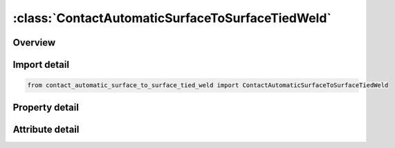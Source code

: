 





:class:`ContactAutomaticSurfaceToSurfaceTiedWeld`
=================================================


.. py:class:: contact_automatic_surface_to_surface_tied_weld.ContactAutomaticSurfaceToSurfaceTiedWeld(**kwargs)

   Bases: :py:obj:`ansys.dyna.core.lib.keyword_base.KeywordBase`


   
   DYNA CONTACT_AUTOMATIC_SURFACE_TO_SURFACE_TIED_WELD keyword
















   ..
       !! processed by numpydoc !!


.. py:currentmodule:: ContactAutomaticSurfaceToSurfaceTiedWeld

Overview
--------

.. tab-set::




   .. tab-item:: Properties

      .. list-table::
          :header-rows: 0
          :widths: auto

          * - :py:attr:`~surfa`
            - Get or set the Segment set ID, node set ID, part set ID, part ID, or shell element set ID for specifying the SURFA side of the contact interface (see Setting the Contact Interface). See *SET_SEGMENT, *SET_NODE_OPTION, *PART, *SET_PART or *SET_SHELL_OPTION. For ERODING_SINGLE_SURFACE and ERODING_SURFACE_TO_SURFACE contact types, use either a part ID or a part set ID. For ERODING_NODES_TO_SURFACE contact, use a node set which includes all nodes that may be exposed to contact as element erosion occurs.
          * - :py:attr:`~surfb`
            - Get or set the Segment set ID, node set ID, part set ID, part ID, or shell element set ID for the SURFB side of the contact (see Setting the Contact Interface).
          * - :py:attr:`~surfatyp`
            - Get or set the The ID type of SURFA:
          * - :py:attr:`~surfbtyp`
            - Get or set the ID type of SURFB:
          * - :py:attr:`~saboxid`
            - Get or set the Include in contact definition only those SURFA nodes/segments within box SABOXID (corresponding to BOXID in *DEFINE_BOX), or if SABOXID is negative, only those SURFA nodes/segments within contact volume |SABOXID | (corresponding to CVID in *DEFINE_CONTACT_VOLUME). SABOXID can be used only if SURFATYP is set to 2, 3, or 6, that is, SURFA is a part ID or part set ID. SABOXID is not available for ERODING contact types
          * - :py:attr:`~sbboxid`
            - Get or set the Include in contact definition only those SURFB segments within box SBBOXID (corresponding to BOXID in *DEFINE_BOX), or if SBBOXID is negative, only those SURFB segments within contact volume |SBBOXID | (corresponding to CVID in *DEFINE_CONTACT_VOLUME). SBBOXID can be used only if SURFBTYP is set to 2, 3, or 6, that is, SURFB is a part ID or part set ID.  SBBOXID is not available for ERODING contact types.
          * - :py:attr:`~sapr`
            - Get or set the Include the SURFA side in the *DATABASE_NCFORC and the *DATABASE_BINARY_INTFOR interface force files, and optionally in the dynain file for wear:
          * - :py:attr:`~sbpr`
            - Get or set the Include the SURFB side in the *DATABASE_NCFORC and the *DATABASE_BINARY_INTFOR interface force files, and optionally in the dynain file for wear:
          * - :py:attr:`~fs`
            - Get or set the Static coefficient of friction if FS > 0 and not equal to 2.
          * - :py:attr:`~fd`
            - Get or set the Dynamic coefficient of friction. The frictional coefficient is assumed to be dependent on the relative velocity v-rel of the surfaces in contact. Give table ID if FS=2 (default=0.0).
          * - :py:attr:`~dc`
            - Get or set the Exponential decay coefficient. The frictional coefficient is assumed to be dependent on the relative velocity v-rel of the surfaces in contact. (default=0.0).
          * - :py:attr:`~vc`
            - Get or set the Coefficient for viscous friction. This is necessary to limit the friction force to a maximum.
          * - :py:attr:`~vdc`
            - Get or set the Viscous damping coefficient in percent of critical. In order to avoid undesirable oscillation in contact, e.g., for sheet forming simulation, a contact damping perpendicular to the contacting surfaces is applied.
          * - :py:attr:`~penchk`
            - Get or set the Small penetration in contact search option.  If the tracked node penetrates more than the segment thickness times the factor XPENE (see *CONTROL_CONTACT), the penetration is ignored, and the tracked node is set free.  The thickness is taken as the shell thickness if the segment belongs to a shell element or it is taken as 1/20 of its shortest diagonal if the segment belongs to a solid element.  This option applies to the surface-to-surface contact algorithms.  See Table 0-17 for contact types and more details.
          * - :py:attr:`~bt`
            - Get or set the Birth time (contact surface becomes active at this time):LT.0:   Birth time is set to | "BT" | .When negative, birth time is followed during the dynamic relaxation phase of the calculation.After dynamic relaxation has completed, contact is activated regardless of the value of BT.EQ.0 : Birth time is inactive, meaning contact is always activeGT.0 : If DT = -9999, BT is interpreted as the curve or table ID defining multiple pairs of birth - time / death - time; see Remark 2 below.Otherwise, if "DT" > 0, birth time applies both duringand after dynamic relaxation.
          * - :py:attr:`~dt`
            - Get or set the Death time (contact surface is deactivated at this time):LT.0:   If DT = -9999, BT is interpreted as the curve or table ID defining multiple pairs of birth - time / death - time.Otherwise, negative DT indicates that contact is inactive during dynamic relaxation.After dynamic relaxation the birth and death times are followed and set to | "BT" | and | "DT" | , respectively.EQ.0 : DT defaults to 10e20.GT.0 : DT sets the time at which the contact is deactivated.
          * - :py:attr:`~sfsa`
            - Get or set the Scale factor on default SURFA penalty stiffness when SOFT = 0 or SOFT = 2; see also *CONTROL_CONTACT.For MORTAR frictional contact this is the stiffness scale factor for the entire contact, and SFSB does not apply.
          * - :py:attr:`~sfsb`
            - Get or set the Scale factor on default SURFA penalty stiffness when SOFT = 0 or SOFT = 2; see also *CONTROL_CONTACT.For MORTAR tied contact, this is an additional stiffness scale factor, resulting in a total stiffness scale of SFSA*SFSB.
          * - :py:attr:`~sast`
            - Get or set the Optional thickness for SURFA surface (overrides true thickness). This option applies only to contact with shell elements. SAST has no bearing on the actual thickness of the elements; it only affects the location of the contact surface. For the *CONTACT_TIED_.. options, SAST and SBST below can be defined as negative values, which will cause the determination of whether or not a node is tied to depend only on the separation distance relative to the absolute value of these thicknesses. More information is given under General Remarks on *CONTACT following Optional Card C.
          * - :py:attr:`~sbst`
            - Get or set the Optional thickness for SURFA surface (overrides true thickness). This option applies only to contact with shell elements. True thickness is the element thickness of the shell elements. For the TIED options see SAST above.
          * - :py:attr:`~sfsat`
            - Get or set the Scale factor applied to contact thickness of SURFA surface.  This option applies to contact with shell and beam elements.
          * - :py:attr:`~sfsbt`
            - Get or set the Scale factor applied to contact thickness of SURFA surface.  This option applies only to contact with shell elements.
          * - :py:attr:`~fsf`
            - Get or set the Coulomb friction scale factor (default=1.0).The Coulomb friction value is scaled as μ_sc=FSF×μ_c; see Mandatory Card 2.
          * - :py:attr:`~vsf`
            - Get or set the Viscous friction scale factor (default=1.0).If this factor is defined, then the limiting force becomes: F_lim =VSF×VC×A_cont ; see Mandatory Card 2.
          * - :py:attr:`~temp`
            - Get or set the For the non-Mortar option, this is the minimum temperature required on both surfaces for tying. For the Mortar tied weld, surfaces tie when one of the surfaces reaches the specified temperature. Once the surfaces are tied, they remain tied even if the temperature drops.LT.0: | "TEMP" | represents the user tied weld ID passed to subroutine mortar_usrtie for defining an arbitrary condition to tie.This option is only available for MORTAR_TIED_WELDand TEMP must be between - 999 and -1.
          * - :py:attr:`~close`
            - Get or set the Surfaces closer than CLOSE are tied. If CLOSE is left as 0.0, it is
          * - :py:attr:`~hclose`
            - Get or set the Thermal contact conductivity for a tied interface, in case of using the
          * - :py:attr:`~ntprm`
            - Get or set the If TEMP < 0, number of user tied weld parameters; otherwise ignored.
          * - :py:attr:`~nmhis`
            - Get or set the If TEMP < 0, number of material history variables accessible from the
          * - :py:attr:`~nstwh`
            - Get or set the If TEMP < 0, If TEMP < 0, number of SURFA tied weld history variables for the user
          * - :py:attr:`~nmtwh`
            - Get or set the If TEMP < 0, number of SURFB tied weld history variables for the user
          * - :py:attr:`~tprm1`
            - Get or set the tied weld parameters 1.
          * - :py:attr:`~tprm2`
            - Get or set the tied weld parameters 2.
          * - :py:attr:`~tprm3`
            - Get or set the tied weld parameters 3.
          * - :py:attr:`~tprm4`
            - Get or set the tied weld parameters 4.
          * - :py:attr:`~tprmi`
            - Get or set the tied weld parameters 5.
          * - :py:attr:`~cid`
            - Get or set the ID keyword option
          * - :py:attr:`~heading`
            - Get or set the Interface descriptor. We suggest using unique descriptions.
          * - :py:attr:`~ignore`
            - Get or set the By setting this variable to 1, the "ignore initial penetrations" option is turned on for this contact.  Alternatively, this option may be turned on by setting IGNORE = 1 on Card 4 of *CONTROL_CONTACT or on Optional Card C of *CONTACT.  In other words, if IGNORE is set to 1 in any of three places, initial penetrations are tracked.
          * - :py:attr:`~bckt`
            - Get or set the Bucket sort frequency. This parameter does not apply when SOFT = 2 on Optional Card A or to Mortar contacts. For these two exceptions, the BSORT option on Optional Card A applies instead.
          * - :py:attr:`~lcbckt`
            - Get or set the Load curve for bucket sort frequency. This parameter does not apply when SOFT = 2 on Optional Card A or to Mortar contacts.  For the two exceptions, the negative BSORT option on Optional Card A applies instead.
          * - :py:attr:`~ns2trk`
            - Get or set the Number of potential contacts to track for each tracked node.  The normal input for this (DEPTH on Optional Card A) is ignored..
          * - :py:attr:`~inititr`
            - Get or set the Number of iterations to perform when trying to eliminate initial penetrations.  Note that an input of 0 means 0, not the default value (which is 2).  Leaving this field blank will set INITITR to 2.
          * - :py:attr:`~parmax`
            - Get or set the The parametric extension distance for contact segments.  The MAXPAR parameter on Optional Card A is not used for MPP.  For non-tied contacts, the default is 1.0005. For tied contacts the default is 1.035 and, the actual extension used is computed as follows: see the manual
          * - :py:attr:`~cparm8`
            - Get or set the Flag for behavior of AUTOMATIC_GENERAL contacts.  CPARM8's value is interpreted as two separate flags: OPT1 and OPT2 according to the rule,
          * - :py:attr:`~mpp2`
            - Get or set the Flag whether this is the MPP card.
          * - :py:attr:`~chksegs`
            - Get or set the If this value is non-zero, then for the node-to-surface and surface-to-surface contacts LS-DYNA performs a special check at time 0 for elements that are inverted (or nearly so), These elements are removed from contact.  These poorly formed elements have been known to occur on the tooling in metalforming problems, which allows these problems to run.  It should not normally be needed for reasonable meshes.
          * - :py:attr:`~pensf`
            - Get or set the This option is used together with IGNORE for 3D forging problems.  If non-zero, the IGNORE penetration distance is multiplied by this value each cycle, effectively pushing the tracked node back out to the surface.  This is useful for nodes that might get generated below the reference surface during 3D remeshing.  Care should be exercised, as energy may be generated and stability may be effected for values lower than 0.95.  A value in the range of 0.98 to 0.99 or higher (but < 1.0) is recommended
          * - :py:attr:`~grpable`
            - Get or set the Set to 1 to invoke an alternate MPP communication algorithm for various SINGLE_SURFACE (including AUTOMATIC_GEN-ERAL), NODES_TO_SURFACE, SURFACE_TO_SURFACE, ERODING and SOFT = 2 contacts.  This groupable algorithm does not support all contact options, including MORTAR. It is still under development.  It can be significantly faster and scale better than the normal algorithm when there are more than two or three applicable contact types defined in the model. It is intended for speeding up the contact processing without changing the behavior of the contact.  See also *CONTROL_MPP_-CONTACT_GROUPABLE.
          * - :py:attr:`~soft`
            - Get or set the Soft constraint option:
          * - :py:attr:`~sofscl`
            - Get or set the Scale factor for constraint forces of soft constraint option invoked with SOFT = 1(default=.10). Values greater than .5 for single surface contact and 1.0 for a one way treatment are inadmissible.
          * - :py:attr:`~lcidab`
            - Get or set the Load curve ID defining airbag thickness as a function of time for type a13 contact (*CONTACT_AIRBAG_SINGLE_SURFACE).
          * - :py:attr:`~maxpar`
            - Get or set the Maximum parametric coordinate in segment search (values 1.025 and 1.20 recommended). Larger values can increase cost. If zero, the default is set to 1.025. This factor allows an increase in the size of the segments . May be useful at sharp corners.
          * - :py:attr:`~sbopt`
            - Get or set the Segment-based contact options (SOFT=2).
          * - :py:attr:`~depth`
            - Get or set the Search depth in automatic contact. Value of 1 is sufficiently accurate for most crash applications and is much less expensive. LS-DYNA for improved accuracy sets this value to 2. If zero, the default is set to 2.
          * - :py:attr:`~bsort`
            - Get or set the Number of cycles between bucket sorts.  Values of 25 and 100 are recommended for contact types 4 (SINGLE_SURFACE) and 13 (AUTOMATIC_SINGLE_SURFACE), respectively.  Values of 10-15 are okay for surface-to-surface and node-to-surface contact.  If zero, LS-DYNA determines the interval.  BSORT applies only to SMP (see BCKT on MPP 1 for MPP) except in the case of SOFT = 2 or for Mortar contact, in which case BSORT applies to both SMP and MPP. For Mortar contact the default is the value associated with NSBCS on *CONTROL_CONTACT.
          * - :py:attr:`~frcfrq`
            - Get or set the Number of cycles between contact force updates for penalty contact formulations. This option can provide a significant speed-up of the contact treatment. If used, values exceeding 3 or 4 are dangerous. Considerable care must be exercised when using this option, as this option assumes that contact does not change FRCFRG cycles.
          * - :py:attr:`~penmax`
            - Get or set the For old types 3, 5, 8, 9, 10 (see Mapping of *CONTACT keyword option to contact type in d3hsp at the end of General Remarks) and Mortar contact, PENMAX is the maximum penetration distance. For contact types a3, a5, a10, 13, 15, and 26, the segment thickness multiplied by PENMAX defines the maximum penetration allowed (as a multiple of the segment thickness).  (See Table 0-2.):):
          * - :py:attr:`~thkopt`
            - Get or set the Thickness option for contact types 3, 5, and 10:
          * - :py:attr:`~shlthk`
            - Get or set the Define if and only if THKOPT above equals 1. Shell thickness considered in type surface to surface and node to surface type contact options, where options 1 and 2 below activate the new contact algorithms. The thickness offsets are always included in single surface and constraint method contact types:
          * - :py:attr:`~snlog`
            - Get or set the Disable shooting node logic in thickness offset contact. With the shooting node logic enabled, the first cycle that a tracked node penetrates a reference segment, that node is moved back to the reference surface without applying any contact force.
          * - :py:attr:`~isym`
            - Get or set the Symmetry plane option:
          * - :py:attr:`~i2d3d`
            - Get or set the Segment searching option:
          * - :py:attr:`~sldthk`
            - Get or set the Optional solid element thickness. A nonzero positive value will activate the contact thickness offsets in the contact algorithms where offsets apply. The contact treatment with then be equivalent to the case where null shell elements are used to cover the brick elements. The contact stiffness parameter below, SLDSTF, may also be used to override the default value.
          * - :py:attr:`~sldstf`
            - Get or set the Optional solid element stiffness. A nonzero positive value overrides the bulk modulus taken from the material model referenced by the solid element.
          * - :py:attr:`~igap`
            - Get or set the For mortar contact IGAP is used to progressively increase contact stiffness for large penetrations, or use a linear relationship between penetration and contact pressure; see remarks on mortar contact below.
          * - :py:attr:`~dprfac`
            - Get or set the Applies to the SOFT=2 and Mortar contacts. Depth of penetration reduction factor for SOFT=2 contact.
          * - :py:attr:`~dtstif`
            - Get or set the Applies to the SOFT=1 and SOFT=2 and Mortar contacts. Time step used in stiffness calculation for SOFT=1 and SOFT=2 contact.
          * - :py:attr:`~edgek`
            - Get or set the Scale factor for penalty stiffness of edge to edge contact when SOFT = 2 and DEPTH = 5, 15, 25, or 35:
          * - :py:attr:`~flangl`
            - Get or set the Angle tolerance in radians for feature lines option in smooth contact.
          * - :py:attr:`~cid_rcf`
            - Get or set the Coordinate system ID to output RCFORC force resultants in a local system.
          * - :py:attr:`~q2tri`
            - Get or set the Option to split quadrilateral contact segments into two triangles (only available when SOFT=2).
          * - :py:attr:`~dtpchk`
            - Get or set the Time interval between shell penetration reports (only available for segment based contact)
          * - :py:attr:`~sfnbr`
            - Get or set the Scale factor for neighbor segment contact (only available for segment based contact)
          * - :py:attr:`~fnlscl`
            - Get or set the Scale factor for nonlinear force scaling
          * - :py:attr:`~dnlscl`
            - Get or set the Distance for nonlinear force scaling
          * - :py:attr:`~tcso`
            - Get or set the Option to consider only contact segments (not all attached elements) when
          * - :py:attr:`~tiedid`
            - Get or set the Incremental displacement update for tied contacts.EQ.0:  Off (default).
          * - :py:attr:`~shledg`
            - Get or set the Flag for assuming edge shape for shells when measuring penetration.This is available for segment - based contact(SOFT = 2).
          * - :py:attr:`~sharec`
            - Get or set the Shared constraint flag (only available for segment based contact)
          * - :py:attr:`~ipback`
            - Get or set the If set to a nonzero value, creates a  backup  penalty tied contact for this
          * - :py:attr:`~srnde`
            - Get or set the Segment Rounded Edges:
          * - :py:attr:`~fricsf`
            - Get or set the Scale factor for frictional stiffness (available for SOFT = 2 only).
          * - :py:attr:`~icor`
            - Get or set the If set to a nonzero value, VDC is the coefficient of restitution
          * - :py:attr:`~ftorq`
            - Get or set the If set to 1, a torsional force is computed in the beam to beam portion
          * - :py:attr:`~region`
            - Get or set the The ID of a *DEFINE_REGION which will delimit the volume of
          * - :py:attr:`~pstiff`
            - Get or set the Flag to choose the method for calculating the penalty stiffness. This is available for segment based contact (see SOFT on optional card A)
          * - :py:attr:`~ignroff`
            - Get or set the Flag to ignore the thickness offset for shells in the calculation of the shell contact penetration depth. This allows shells to be used for
          * - :py:attr:`~fstol`
            - Get or set the Tolerance used with the SMOOTH option for determining which segments are considered flat.  The value is in degrees and approximately represents half the angle between adjacent segments
          * - :py:attr:`~ssftyp`
            - Get or set the Flag to determine how the SSF option on *PART_CONTACT behaves when SOFT = 2 on optional card A:
          * - :py:attr:`~swtpr`
            - Get or set the Flag to use tapered shell contact segments adjacent to segments that are thinned by the SPOTHIN option on *CONTROL_CONTACT. This option is only available when SOFT=2 on optional card A.
          * - :py:attr:`~tetfac`
            - Get or set the Scale factor for the computed volume of tetrahedral solid elements for the mass calculation in SOFT=2 contact. By default, half the mass of a solid element is considered for the contact segment, which is reasonable for hexahedrons. In contrast, for tetrahedrons, a larger value than 0.5 would be preferrable, because several tets fit into one hex. Therefore, a TETFAC value around 3.0 to 5.0 should make the contact stiffness more comparable with hex meshes.
          * - :py:attr:`~shloff`
            - Get or set the Flag affecting the location of the contact surfaces for shells when NLOC is nonzero in *SECTION_SHELL or *PART_COMPOSITE, or when OFFSET is specified using *ELEMENT_SHELL_OFFSET. Thus, set this field to 1 to enable the behavior locally for this contact and leave CNTCO as 0 to disable this behavior for all contacts without this field set to 1.


   .. tab-item:: Attributes

      .. list-table::
          :header-rows: 0
          :widths: auto

          * - :py:attr:`~keyword`
            - 
          * - :py:attr:`~subkeyword`
            - 
          * - :py:attr:`~option_specs`
            - Get the card format type.






Import detail
-------------

.. code-block:: python

    from contact_automatic_surface_to_surface_tied_weld import ContactAutomaticSurfaceToSurfaceTiedWeld

Property detail
---------------

.. py:property:: surfa
   :type: Optional[int]


   
   Get or set the Segment set ID, node set ID, part set ID, part ID, or shell element set ID for specifying the SURFA side of the contact interface (see Setting the Contact Interface). See *SET_SEGMENT, *SET_NODE_OPTION, *PART, *SET_PART or *SET_SHELL_OPTION. For ERODING_SINGLE_SURFACE and ERODING_SURFACE_TO_SURFACE contact types, use either a part ID or a part set ID. For ERODING_NODES_TO_SURFACE contact, use a node set which includes all nodes that may be exposed to contact as element erosion occurs.
   EQ.0:   Includes all parts in the case of single surface contact types
















   ..
       !! processed by numpydoc !!

.. py:property:: surfb
   :type: Optional[int]


   
   Get or set the Segment set ID, node set ID, part set ID, part ID, or shell element set ID for the SURFB side of the contact (see Setting the Contact Interface).
   EQ.0:   SURFB side is not applicable for single surface contact types.
















   ..
       !! processed by numpydoc !!

.. py:property:: surfatyp
   :type: int


   
   Get or set the The ID type of SURFA:
   EQ.0: segment set ID for surface to surface contact,
   EQ.1: shell element set ID for surface to surface contact,
   EQ.2: part set ID,
   EQ.3: part ID,
   EQ.4: node set ID for node to surface contact,
   EQ.5: include all (SURFA field) is ignored,
   EQ.6: part set ID for exempted parts. All non-exempted parts are included in the contact.
   EQ.7:   Branch ID; see *SET_PART_TREE
















   ..
       !! processed by numpydoc !!

.. py:property:: surfbtyp
   :type: int


   
   Get or set the ID type of SURFB:
   EQ.0: segment set ID,
   EQ.1: shell element set ID,
   EQ.2: part set ID,
   EQ.3: part ID,
   EQ.5:Include all ( SURFB Field is ignored).
   EQ.6:   Part set ID for exempted parts.  All non-exempted parts are included in the contact.
   EQ.7:   Branch ID; see *SET_PART_TREE
















   ..
       !! processed by numpydoc !!

.. py:property:: saboxid
   :type: Optional[int]


   
   Get or set the Include in contact definition only those SURFA nodes/segments within box SABOXID (corresponding to BOXID in *DEFINE_BOX), or if SABOXID is negative, only those SURFA nodes/segments within contact volume |SABOXID | (corresponding to CVID in *DEFINE_CONTACT_VOLUME). SABOXID can be used only if SURFATYP is set to 2, 3, or 6, that is, SURFA is a part ID or part set ID. SABOXID is not available for ERODING contact types
















   ..
       !! processed by numpydoc !!

.. py:property:: sbboxid
   :type: Optional[int]


   
   Get or set the Include in contact definition only those SURFB segments within box SBBOXID (corresponding to BOXID in *DEFINE_BOX), or if SBBOXID is negative, only those SURFB segments within contact volume |SBBOXID | (corresponding to CVID in *DEFINE_CONTACT_VOLUME). SBBOXID can be used only if SURFBTYP is set to 2, 3, or 6, that is, SURFB is a part ID or part set ID.  SBBOXID is not available for ERODING contact types.
















   ..
       !! processed by numpydoc !!

.. py:property:: sapr
   :type: int


   
   Get or set the Include the SURFA side in the *DATABASE_NCFORC and the *DATABASE_BINARY_INTFOR interface force files, and optionally in the dynain file for wear:
   EQ.0:   Do not include.
   EQ.1 : SURFA side forces included.
   EQ.2 : Same as 1 but also allows for SURFA nodes to be written as* INITIAL_CONTACT_WEAR to dynain; see NCYC on* INTERFACE_SPRINGBACK_LSDYNA.
















   ..
       !! processed by numpydoc !!

.. py:property:: sbpr
   :type: int


   
   Get or set the Include the SURFB side in the *DATABASE_NCFORC and the *DATABASE_BINARY_INTFOR interface force files, and optionally in the dynain file for wear:
   EQ.0:   Do not include.
   EQ.1 : SURFB side forces included.
   EQ.2 : Same as 1, but also allows for SURFB nodes to be written as* INITIAL_CONTACT_WEAR to dynain; see NCYC on* INTERFACE_SPRINGBACK_LSDYNA.
















   ..
       !! processed by numpydoc !!

.. py:property:: fs
   :type: float


   
   Get or set the Static coefficient of friction if FS > 0 and not equal to 2.
   EQ.-1.0: If the frictional coefficients defined in the *PART section are to be used, set FS to a negative number.
   EQ. 2: For contact types SURFACE_TO_SURFACE and ONE_WAY_ SURFACE_TO_SURFACE, the dynamic coefficient of friction points to the table, see DEFINE_TABLE (The table ID is give by FD below.), giving the coefficient of friction as a function of the relative velocity and pressure. This option must be used in combination with the thickness offset option. See Figure 6.1.
   Note: For the special contact option TIED_SURFACE_TO_SURFACE_FAILURE only, the variables FS is the Normal tensile stress at failure.,
















   ..
       !! processed by numpydoc !!

.. py:property:: fd
   :type: float


   
   Get or set the Dynamic coefficient of friction. The frictional coefficient is assumed to be dependent on the relative velocity v-rel of the surfaces in contact. Give table ID if FS=2 (default=0.0).
   Note: For the special contact option TIED_SURFACE_TO_SURFACE_ FAILURE only, the variables FD is Shear stress at failure
















   ..
       !! processed by numpydoc !!

.. py:property:: dc
   :type: float


   
   Get or set the Exponential decay coefficient. The frictional coefficient is assumed to be dependent on the relative velocity v-rel of the surfaces in contact. (default=0.0).
















   ..
       !! processed by numpydoc !!

.. py:property:: vc
   :type: float


   
   Get or set the Coefficient for viscous friction. This is necessary to limit the friction force to a maximum.
















   ..
       !! processed by numpydoc !!

.. py:property:: vdc
   :type: float


   
   Get or set the Viscous damping coefficient in percent of critical. In order to avoid undesirable oscillation in contact, e.g., for sheet forming simulation, a contact damping perpendicular to the contacting surfaces is applied.
















   ..
       !! processed by numpydoc !!

.. py:property:: penchk
   :type: Optional[int]


   
   Get or set the Small penetration in contact search option.  If the tracked node penetrates more than the segment thickness times the factor XPENE (see *CONTROL_CONTACT), the penetration is ignored, and the tracked node is set free.  The thickness is taken as the shell thickness if the segment belongs to a shell element or it is taken as 1/20 of its shortest diagonal if the segment belongs to a solid element.  This option applies to the surface-to-surface contact algorithms.  See Table 0-17 for contact types and more details.
















   ..
       !! processed by numpydoc !!

.. py:property:: bt
   :type: float


   
   Get or set the Birth time (contact surface becomes active at this time):LT.0:   Birth time is set to | "BT" | .When negative, birth time is followed during the dynamic relaxation phase of the calculation.After dynamic relaxation has completed, contact is activated regardless of the value of BT.EQ.0 : Birth time is inactive, meaning contact is always activeGT.0 : If DT = -9999, BT is interpreted as the curve or table ID defining multiple pairs of birth - time / death - time; see Remark 2 below.Otherwise, if "DT" > 0, birth time applies both duringand after dynamic relaxation.
















   ..
       !! processed by numpydoc !!

.. py:property:: dt
   :type: float


   
   Get or set the Death time (contact surface is deactivated at this time):LT.0:   If DT = -9999, BT is interpreted as the curve or table ID defining multiple pairs of birth - time / death - time.Otherwise, negative DT indicates that contact is inactive during dynamic relaxation.After dynamic relaxation the birth and death times are followed and set to | "BT" | and | "DT" | , respectively.EQ.0 : DT defaults to 10e20.GT.0 : DT sets the time at which the contact is deactivated.
















   ..
       !! processed by numpydoc !!

.. py:property:: sfsa
   :type: float


   
   Get or set the Scale factor on default SURFA penalty stiffness when SOFT = 0 or SOFT = 2; see also *CONTROL_CONTACT.For MORTAR frictional contact this is the stiffness scale factor for the entire contact, and SFSB does not apply.
















   ..
       !! processed by numpydoc !!

.. py:property:: sfsb
   :type: float


   
   Get or set the Scale factor on default SURFA penalty stiffness when SOFT = 0 or SOFT = 2; see also *CONTROL_CONTACT.For MORTAR tied contact, this is an additional stiffness scale factor, resulting in a total stiffness scale of SFSA*SFSB.
















   ..
       !! processed by numpydoc !!

.. py:property:: sast
   :type: Optional[float]


   
   Get or set the Optional thickness for SURFA surface (overrides true thickness). This option applies only to contact with shell elements. SAST has no bearing on the actual thickness of the elements; it only affects the location of the contact surface. For the *CONTACT_TIED_.. options, SAST and SBST below can be defined as negative values, which will cause the determination of whether or not a node is tied to depend only on the separation distance relative to the absolute value of these thicknesses. More information is given under General Remarks on *CONTACT following Optional Card C.
















   ..
       !! processed by numpydoc !!

.. py:property:: sbst
   :type: Optional[float]


   
   Get or set the Optional thickness for SURFA surface (overrides true thickness). This option applies only to contact with shell elements. True thickness is the element thickness of the shell elements. For the TIED options see SAST above.
















   ..
       !! processed by numpydoc !!

.. py:property:: sfsat
   :type: float


   
   Get or set the Scale factor applied to contact thickness of SURFA surface.  This option applies to contact with shell and beam elements.
   SFSAT has no bearing on the actual thickness of the elements; it only affects the location of the contact surface.
   SFSAT is ignored if SAST is nonzero except in the case of MORTAR contact (see Remark 9 in the General Remarks: *Contact section).
















   ..
       !! processed by numpydoc !!

.. py:property:: sfsbt
   :type: float


   
   Get or set the Scale factor applied to contact thickness of SURFA surface.  This option applies only to contact with shell elements.
   SFSAT has no bearing on the actual thickness of the elements; it only affects the location of the contact surface.
   SFSAT is ignored if SBST is nonzero except in the case of MORTAR contact (see Remark 9 in the General Remarks: *Contact section).
















   ..
       !! processed by numpydoc !!

.. py:property:: fsf
   :type: float


   
   Get or set the Coulomb friction scale factor (default=1.0).The Coulomb friction value is scaled as μ_sc=FSF×μ_c; see Mandatory Card 2.
















   ..
       !! processed by numpydoc !!

.. py:property:: vsf
   :type: float


   
   Get or set the Viscous friction scale factor (default=1.0).If this factor is defined, then the limiting force becomes: F_lim =VSF×VC×A_cont ; see Mandatory Card 2.
















   ..
       !! processed by numpydoc !!

.. py:property:: temp
   :type: Optional[float]


   
   Get or set the For the non-Mortar option, this is the minimum temperature required on both surfaces for tying. For the Mortar tied weld, surfaces tie when one of the surfaces reaches the specified temperature. Once the surfaces are tied, they remain tied even if the temperature drops.LT.0: | "TEMP" | represents the user tied weld ID passed to subroutine mortar_usrtie for defining an arbitrary condition to tie.This option is only available for MORTAR_TIED_WELDand TEMP must be between - 999 and -1.
















   ..
       !! processed by numpydoc !!

.. py:property:: close
   :type: Optional[float]


   
   Get or set the Surfaces closer than CLOSE are tied. If CLOSE is left as 0.0, it is
   defaulted to one percent of the mesh characteristic length scale.
   Nodes that are above or below the surface will be tied if they are
   close enough to the surface.
















   ..
       !! processed by numpydoc !!

.. py:property:: hclose
   :type: Optional[float]


   
   Get or set the Thermal contact conductivity for a tied interface, in case of using the
   option THERMAL in the contact.
















   ..
       !! processed by numpydoc !!

.. py:property:: ntprm
   :type: Optional[int]


   
   Get or set the If TEMP < 0, number of user tied weld parameters; otherwise ignored.
   NTPRM allocates the array cprm(*) in subroutine mortar_usrtie.
















   ..
       !! processed by numpydoc !!

.. py:property:: nmhis
   :type: Optional[int]


   
   Get or set the If TEMP < 0, number of material history variables accessible from the
   user tied weld interface; otherwise ignored.NMHIS allocates the arrays
   shis(*) and mhis(*) in subroutine mortar_usrtie.
















   ..
       !! processed by numpydoc !!

.. py:property:: nstwh
   :type: Optional[int]


   
   Get or set the If TEMP < 0, If TEMP < 0, number of SURFA tied weld history variables for the user
   tied weld interface.NSTWH allocates the array shst(*) in subroutine mortar_usrtie.
















   ..
       !! processed by numpydoc !!

.. py:property:: nmtwh
   :type: Optional[int]


   
   Get or set the If TEMP < 0, number of SURFB tied weld history variables for the user
   tied weld interface.NMTWH allocates the array mhst(*) in subroutine mortar_usrtie.
















   ..
       !! processed by numpydoc !!

.. py:property:: tprm1
   :type: float


   
   Get or set the tied weld parameters 1.
















   ..
       !! processed by numpydoc !!

.. py:property:: tprm2
   :type: float


   
   Get or set the tied weld parameters 2.
















   ..
       !! processed by numpydoc !!

.. py:property:: tprm3
   :type: float


   
   Get or set the tied weld parameters 3.
















   ..
       !! processed by numpydoc !!

.. py:property:: tprm4
   :type: float


   
   Get or set the tied weld parameters 4.
















   ..
       !! processed by numpydoc !!

.. py:property:: tprmi
   :type: float


   
   Get or set the tied weld parameters 5.
















   ..
       !! processed by numpydoc !!

.. py:property:: cid
   :type: Optional[int]


   
   Get or set the ID keyword option
















   ..
       !! processed by numpydoc !!

.. py:property:: heading
   :type: Optional[str]


   
   Get or set the Interface descriptor. We suggest using unique descriptions.
















   ..
       !! processed by numpydoc !!

.. py:property:: ignore
   :type: int


   
   Get or set the By setting this variable to 1, the "ignore initial penetrations" option is turned on for this contact.  Alternatively, this option may be turned on by setting IGNORE = 1 on Card 4 of *CONTROL_CONTACT or on Optional Card C of *CONTACT.  In other words, if IGNORE is set to 1 in any of three places, initial penetrations are tracked.
















   ..
       !! processed by numpydoc !!

.. py:property:: bckt
   :type: int


   
   Get or set the Bucket sort frequency. This parameter does not apply when SOFT = 2 on Optional Card A or to Mortar contacts. For these two exceptions, the BSORT option on Optional Card A applies instead.
















   ..
       !! processed by numpydoc !!

.. py:property:: lcbckt
   :type: Optional[int]


   
   Get or set the Load curve for bucket sort frequency. This parameter does not apply when SOFT = 2 on Optional Card A or to Mortar contacts.  For the two exceptions, the negative BSORT option on Optional Card A applies instead.
















   ..
       !! processed by numpydoc !!

.. py:property:: ns2trk
   :type: int


   
   Get or set the Number of potential contacts to track for each tracked node.  The normal input for this (DEPTH on Optional Card A) is ignored..
















   ..
       !! processed by numpydoc !!

.. py:property:: inititr
   :type: int


   
   Get or set the Number of iterations to perform when trying to eliminate initial penetrations.  Note that an input of 0 means 0, not the default value (which is 2).  Leaving this field blank will set INITITR to 2.
















   ..
       !! processed by numpydoc !!

.. py:property:: parmax
   :type: float


   
   Get or set the The parametric extension distance for contact segments.  The MAXPAR parameter on Optional Card A is not used for MPP.  For non-tied contacts, the default is 1.0005. For tied contacts the default is 1.035 and, the actual extension used is computed as follows: see the manual
















   ..
       !! processed by numpydoc !!

.. py:property:: cparm8
   :type: int


   
   Get or set the Flag for behavior of AUTOMATIC_GENERAL contacts.  CPARM8's value is interpreted as two separate flags: OPT1 and OPT2 according to the rule,
   "CPARM8" = "OPT1" + "OPT2".
   When OPT1 and OPT2 are both set, both options are active.

   OPT1.Flag to exclude beam - to - beam contact from the same PID.
   EQ.0:   Flag is not set(default).
   EQ.1 : Flag is set.
   EQ.2 : Flag is set.CPARM8 = 2 additionally permits contact treatment of spot weld(type 9) beams in AUTOMATIC_GENERAL contacts; spot weld beams are otherwise disregarded entirely by AUTOMATIC_GENERAL contacts.
   OPT2.Flag to shift generated beam affecting only shell - edge - to - shell - edge treatment.See also SRNDE in Optional Card E.
   EQ.10:  Beam generated on exterior shell edge will be shifted into the shell by half the shell thickness.Therefore, the shell - edge - to - shell - edge contact starts right at the shell edge and not at an extension of the shell edge.















   ..
       !! processed by numpydoc !!

.. py:property:: mpp2
   :type: bool


   
   Get or set the Flag whether this is the MPP card.
















   ..
       !! processed by numpydoc !!

.. py:property:: chksegs
   :type: int


   
   Get or set the If this value is non-zero, then for the node-to-surface and surface-to-surface contacts LS-DYNA performs a special check at time 0 for elements that are inverted (or nearly so), These elements are removed from contact.  These poorly formed elements have been known to occur on the tooling in metalforming problems, which allows these problems to run.  It should not normally be needed for reasonable meshes.
















   ..
       !! processed by numpydoc !!

.. py:property:: pensf
   :type: float


   
   Get or set the This option is used together with IGNORE for 3D forging problems.  If non-zero, the IGNORE penetration distance is multiplied by this value each cycle, effectively pushing the tracked node back out to the surface.  This is useful for nodes that might get generated below the reference surface during 3D remeshing.  Care should be exercised, as energy may be generated and stability may be effected for values lower than 0.95.  A value in the range of 0.98 to 0.99 or higher (but < 1.0) is recommended
















   ..
       !! processed by numpydoc !!

.. py:property:: grpable
   :type: int


   
   Get or set the Set to 1 to invoke an alternate MPP communication algorithm for various SINGLE_SURFACE (including AUTOMATIC_GEN-ERAL), NODES_TO_SURFACE, SURFACE_TO_SURFACE, ERODING and SOFT = 2 contacts.  This groupable algorithm does not support all contact options, including MORTAR. It is still under development.  It can be significantly faster and scale better than the normal algorithm when there are more than two or three applicable contact types defined in the model. It is intended for speeding up the contact processing without changing the behavior of the contact.  See also *CONTROL_MPP_-CONTACT_GROUPABLE.
















   ..
       !! processed by numpydoc !!

.. py:property:: soft
   :type: Optional[int]


   
   Get or set the Soft constraint option:
   EQ.0: Standard penalty formulation,
   EQ.1: soft constraint penalty formulation,
   EQ.2: pinball segment based contact penalty formulation.
   EQ.4: Constraint approach for FORMING contacts. This formulation only applies to one-way forming contacts. You should use it when the penalty formulations result in large penetrations. The results, however, are sensitive to damping.
   EQ.6:Special contact algorithm to handle sheet blank edge(deformable) to gage pin(rigid shell) contact during implicit gravity loading.This applies to * CONTACT_FORMING_NODES_TO_SURFACE only.See remarks under About SOFT = 6
















   ..
       !! processed by numpydoc !!

.. py:property:: sofscl
   :type: float


   
   Get or set the Scale factor for constraint forces of soft constraint option invoked with SOFT = 1(default=.10). Values greater than .5 for single surface contact and 1.0 for a one way treatment are inadmissible.
















   ..
       !! processed by numpydoc !!

.. py:property:: lcidab
   :type: int


   
   Get or set the Load curve ID defining airbag thickness as a function of time for type a13 contact (*CONTACT_AIRBAG_SINGLE_SURFACE).
















   ..
       !! processed by numpydoc !!

.. py:property:: maxpar
   :type: float


   
   Get or set the Maximum parametric coordinate in segment search (values 1.025 and 1.20 recommended). Larger values can increase cost. If zero, the default is set to 1.025. This factor allows an increase in the size of the segments . May be useful at sharp corners.
















   ..
       !! processed by numpydoc !!

.. py:property:: sbopt
   :type: int


   
   Get or set the Segment-based contact options (SOFT=2).
   EQ.0: defaults to 2.
   EQ.1: pinball edge-edge contact (not recommended).
   EQ.2: assume planer segments (default).
   EQ.3: warped segment checking.
   EQ.4: sliding option,
   EQ.5: do options 3 and 4.
















   ..
       !! processed by numpydoc !!

.. py:property:: depth
   :type: int


   
   Get or set the Search depth in automatic contact. Value of 1 is sufficiently accurate for most crash applications and is much less expensive. LS-DYNA for improved accuracy sets this value to 2. If zero, the default is set to 2.
   LT.0: |DEPTH| is the load curve ID defining searching depth versus time.
















   ..
       !! processed by numpydoc !!

.. py:property:: bsort
   :type: Optional[int]


   
   Get or set the Number of cycles between bucket sorts.  Values of 25 and 100 are recommended for contact types 4 (SINGLE_SURFACE) and 13 (AUTOMATIC_SINGLE_SURFACE), respectively.  Values of 10-15 are okay for surface-to-surface and node-to-surface contact.  If zero, LS-DYNA determines the interval.  BSORT applies only to SMP (see BCKT on MPP 1 for MPP) except in the case of SOFT = 2 or for Mortar contact, in which case BSORT applies to both SMP and MPP. For Mortar contact the default is the value associated with NSBCS on *CONTROL_CONTACT.
   LT.0: |BSORT| is the load curve ID defining bucket sorting frequency as a function of time.
















   ..
       !! processed by numpydoc !!

.. py:property:: frcfrq
   :type: int


   
   Get or set the Number of cycles between contact force updates for penalty contact formulations. This option can provide a significant speed-up of the contact treatment. If used, values exceeding 3 or 4 are dangerous. Considerable care must be exercised when using this option, as this option assumes that contact does not change FRCFRG cycles.
   EQ.0: FRCFRG is set to 1 and force calculations are performed each cycle-strongly recommended.
















   ..
       !! processed by numpydoc !!

.. py:property:: penmax
   :type: float


   
   Get or set the For old types 3, 5, 8, 9, 10 (see Mapping of *CONTACT keyword option to contact type in d3hsp at the end of General Remarks) and Mortar contact, PENMAX is the maximum penetration distance. For contact types a3, a5, a10, 13, 15, and 26, the segment thickness multiplied by PENMAX defines the maximum penetration allowed (as a multiple of the segment thickness).  (See Table 0-2.):):
   EQ.0.0 for old type contacts 3, 5, and 10: Use small penetration search and value calculated from thickness and XPENE, see *CONTROL_ CONTACT.
   EQ.0.0 for contact types a 3, a 5, a10, 13, and 15: Default is 0.4, or 40 percent of the segment thickness
   EQ.0.0 for contact type26: Default is 200.0 times the segment thickness
















   ..
       !! processed by numpydoc !!

.. py:property:: thkopt
   :type: int


   
   Get or set the Thickness option for contact types 3, 5, and 10:
   EQ.0: default is taken from control card, *CONTROL_CONTACT,
   EQ.1: thickness offsets are included,
   EQ.2: thickness offsets are not included (old way).
















   ..
       !! processed by numpydoc !!

.. py:property:: shlthk
   :type: int


   
   Get or set the Define if and only if THKOPT above equals 1. Shell thickness considered in type surface to surface and node to surface type contact options, where options 1 and 2 below activate the new contact algorithms. The thickness offsets are always included in single surface and constraint method contact types:
   EQ.0: thickness is not considered,
   EQ.1: thickness is considered but rigid bodies are excluded,
   EQ.2: thickness is considered including rigid bodies.
















   ..
       !! processed by numpydoc !!

.. py:property:: snlog
   :type: int


   
   Get or set the Disable shooting node logic in thickness offset contact. With the shooting node logic enabled, the first cycle that a tracked node penetrates a reference segment, that node is moved back to the reference surface without applying any contact force.
   EQ.0: logic is enabled (default),
   EQ.1: logic is skipped (sometimes recommended for metalforming calculations).
















   ..
       !! processed by numpydoc !!

.. py:property:: isym
   :type: int


   
   Get or set the Symmetry plane option:
   EQ.0: off,
   EQ.1: do not include faces with normal boundary constraints (e.g., segments of brick elements on a symmetry plane).
   This option is important to retain the correct boundary conditions in the model with symmetry. For the _ERODING_ contacts this option may also be defined on card 4.
















   ..
       !! processed by numpydoc !!

.. py:property:: i2d3d
   :type: int


   
   Get or set the Segment searching option:
   EQ.0: search 2D elements (shells) before 3D elements (solids, thick shells) when locating segments.
   EQ.1: search 3D (solids, thick shells) elements before 2D elements (shells) when locating segments.
















   ..
       !! processed by numpydoc !!

.. py:property:: sldthk
   :type: float


   
   Get or set the Optional solid element thickness. A nonzero positive value will activate the contact thickness offsets in the contact algorithms where offsets apply. The contact treatment with then be equivalent to the case where null shell elements are used to cover the brick elements. The contact stiffness parameter below, SLDSTF, may also be used to override the default value.
















   ..
       !! processed by numpydoc !!

.. py:property:: sldstf
   :type: float


   
   Get or set the Optional solid element stiffness. A nonzero positive value overrides the bulk modulus taken from the material model referenced by the solid element.
















   ..
       !! processed by numpydoc !!

.. py:property:: igap
   :type: int


   
   Get or set the For mortar contact IGAP is used to progressively increase contact stiffness for large penetrations, or use a linear relationship between penetration and contact pressure; see remarks on mortar contact below.
   For other contacts it is a flag to improve implicit convergence behavior
   at the expense of (1) creating some sticking if parts attempt to separate
   and (2) possibly underreporting the contact force magnitude in the
   output files rcforc and ncforc. (IMPLICIT ONLY.).
   LT.0: Like IGAP = 1 except the maximum distance between contact surfaces at which stickiness is on is sacled by IGAP/10.
   EQ.1: Apply method to improve convergence (DEFAULT)
   EQ.2: Do not apply method
   GT.2: Set IGAP = 1 for first IGAP-2 converged equilibrium states,
















   ..
       !! processed by numpydoc !!

.. py:property:: dprfac
   :type: float


   
   Get or set the Applies to the SOFT=2 and Mortar contacts. Depth of penetration reduction factor for SOFT=2 contact.
   EQ.0.0:Initial penetrations are always ignored.
   GT.0.0: Initial penetrations are penalized over time.
   LT.0.0:|DPRFAC| is the load curve ID defining DPRFAC versus time.
   For the mortar conatact MPAR1 corresponds to initial contact pressure in interfaces with initial penetrations if IGNORE=2, for IGNORE=3,4 it corresponds to the time of closure of initial penetrations.
















   ..
       !! processed by numpydoc !!

.. py:property:: dtstif
   :type: float


   
   Get or set the Applies to the SOFT=1 and SOFT=2 and Mortar contacts. Time step used in stiffness calculation for SOFT=1 and SOFT=2 contact.
   EQ.0.0:Use the initial value that is used for time integration.
   GT.0.0: Use the value specified.
   LT.-0.01 and GT.-1.0: use a moving average of the solution time step. (SOFT=2 only).
   LT.-1.0: |DTSTIF| is the load curve ID defining DTSTIF versus time.
   For the mortar contact and IGNORE=4, MPAR2 corresponds a penetration depth that must be at least the penetration occurring in the contact interface.
















   ..
       !! processed by numpydoc !!

.. py:property:: edgek
   :type: float


   
   Get or set the Scale factor for penalty stiffness of edge to edge contact when SOFT = 2 and DEPTH = 5, 15, 25, or 35:
   EQ.0.0: Use the default penalty stiffness.
   GT.0.0: Scale the stiffness by EDGEK.
















   ..
       !! processed by numpydoc !!

.. py:property:: flangl
   :type: float


   
   Get or set the Angle tolerance in radians for feature lines option in smooth contact.
   EQ.0.0:No feature line is considered for surface fitting in smooth contact.
   GT.0.0:Any edge with angle between two contact segments bigger than this angle will be treated as feature line during surface fitting in smooth contact.
















   ..
       !! processed by numpydoc !!

.. py:property:: cid_rcf
   :type: Optional[int]


   
   Get or set the Coordinate system ID to output RCFORC force resultants in a local system.
















   ..
       !! processed by numpydoc !!

.. py:property:: q2tri
   :type: int


   
   Get or set the Option to split quadrilateral contact segments into two triangles (only available when SOFT=2).
   EQ.0:Off (default).
   EQ.1:On for all SURFA shell segments.
   EQ.2:On for all SURFB shell segments.
   EQ.3:On for all shell segments.
   EQ.4:On for all shell segments of material type 34.
















   ..
       !! processed by numpydoc !!

.. py:property:: dtpchk
   :type: float


   
   Get or set the Time interval between shell penetration reports (only available for segment based contact)
   EQ.0.0:Off (default).
   GT.0.0:  Check and report segment penetrations at time intervals equal to DTPCHK.
   LT.0.0:Check and report segment penetrations at time intervals equal to |DTPCHK|. In addition, calculation stops with an error at t=0 if any intersections are initially present
















   ..
       !! processed by numpydoc !!

.. py:property:: sfnbr
   :type: float


   
   Get or set the Scale factor for neighbor segment contact (only available for segment based contact)
   EQ.0.0:Off (default).
   GT.0.0:  Check neighbor segments for contact
















   ..
       !! processed by numpydoc !!

.. py:property:: fnlscl
   :type: float


   
   Get or set the Scale factor for nonlinear force scaling
















   ..
       !! processed by numpydoc !!

.. py:property:: dnlscl
   :type: float


   
   Get or set the Distance for nonlinear force scaling
















   ..
       !! processed by numpydoc !!

.. py:property:: tcso
   :type: int


   
   Get or set the Option to consider only contact segments (not all attached elements) when
   computing the contact thickness for a node or segment (for SURFACE_TO_SURFACE contact and shell elements only)
   EQ.0: Off (default).
   EQ.1: Only consider segments in the contact definition
















   ..
       !! processed by numpydoc !!

.. py:property:: tiedid
   :type: int


   
   Get or set the Incremental displacement update for tied contacts.EQ.0:  Off (default).
   EQ.1:  On.
















   ..
       !! processed by numpydoc !!

.. py:property:: shledg
   :type: int


   
   Get or set the Flag for assuming edge shape for shells when measuring penetration.This is available for segment - based contact(SOFT = 2).
   EQ.0:Default to SHELDG on * CONTROL_CONTACT
   EQ.1 : Shell edges are assumed to be square and are flush with the nodes.
   EQ.2 : Shell edges are assumed to be round with a radius equal to half the shell thickness.The edge centers lie on the lines between the segment nodes and extend outward by the radius.This option is not available for DEPTH values of 23, 33, or 35.
















   ..
       !! processed by numpydoc !!

.. py:property:: sharec
   :type: int


   
   Get or set the Shared constraint flag (only available for segment based contact)
   EQ.0: Segments that share constraints not checked for contact.
   EQ.1: Segments that share constraints are checked for contact.
















   ..
       !! processed by numpydoc !!

.. py:property:: ipback
   :type: int


   
   Get or set the If set to a nonzero value, creates a  backup  penalty tied contact for this
   interface. This option applies to constrained tied contacts only. See Remark 2.
















   ..
       !! processed by numpydoc !!

.. py:property:: srnde
   :type: int


   
   Get or set the Segment Rounded Edges:
   EQ.0: free edges have their usual treatement
   EQ.1: free edges are rounded, but without extending them.
















   ..
       !! processed by numpydoc !!

.. py:property:: fricsf
   :type: float


   
   Get or set the Scale factor for frictional stiffness (available for SOFT = 2 only).
















   ..
       !! processed by numpydoc !!

.. py:property:: icor
   :type: int


   
   Get or set the If set to a nonzero value, VDC is the coefficient of restitution
   expressed as a percentage. When SOFT = 0 or 1, this option applies
   to AUTOMATIC_NODES_TO_SURFACE, AUTOMATIC_SURFACE_TO_SURFACE and AUTOMATIC_SINGLE_SURFACE.
   When SOFT = 2, it applies to all available keywords.
















   ..
       !! processed by numpydoc !!

.. py:property:: ftorq
   :type: int


   
   Get or set the If set to 1, a torsional force is computed in the beam to beam portion
   of contact type AUTOMATIC_GENERAL, which balances the
   torque produced due to friction. This is currently only available in the MPP version.
















   ..
       !! processed by numpydoc !!

.. py:property:: region
   :type: int


   
   Get or set the The ID of a *DEFINE_REGION which will delimit the volume of
   space where this contact is active. See Remark 4 below.
















   ..
       !! processed by numpydoc !!

.. py:property:: pstiff
   :type: int


   
   Get or set the Flag to choose the method for calculating the penalty stiffness. This is available for segment based contact (see SOFT on optional card A)
   EQ.0: Use the default as defined by PSTIFF on *CONTROL_CONTACT.
   EQ.1: Based on nodal masses
   EQ.2: Based on material density and segment dimensions.
















   ..
       !! processed by numpydoc !!

.. py:property:: ignroff
   :type: int


   
   Get or set the Flag to ignore the thickness offset for shells in the calculation of the shell contact penetration depth. This allows shells to be used for
   meshing rigid body dies without modifying the positions of the nodes to compensate for the shell thickness.
   EQ.0: Default
   EQ.1: Ignore the SURFB side thickness.
   EQ.2: Ignore the SURFA side thickness.
   EQ.3: Ignore the thickness of both sides..
















   ..
       !! processed by numpydoc !!

.. py:property:: fstol
   :type: float


   
   Get or set the Tolerance used with the SMOOTH option for determining which segments are considered flat.  The value is in degrees and approximately represents half the angle between adjacent segments
















   ..
       !! processed by numpydoc !!

.. py:property:: ssftyp
   :type: int


   
   Get or set the Flag to determine how the SSF option on *PART_CONTACT behaves when SOFT = 2 on optional card A:
   EQ.0:Use SSF from the tracked segment as determined by the SOFT = 2 algorithm (see Remark 2)
   EQ.1 : Use the larger of the SSF values.
















   ..
       !! processed by numpydoc !!

.. py:property:: swtpr
   :type: int


   
   Get or set the Flag to use tapered shell contact segments adjacent to segments that are thinned by the SPOTHIN option on *CONTROL_CONTACT. This option is only available when SOFT=2 on optional card A.
   EQ.0:Use full thickness constant segments.
   EQ.1 : Use tapered segments.
















   ..
       !! processed by numpydoc !!

.. py:property:: tetfac
   :type: float


   
   Get or set the Scale factor for the computed volume of tetrahedral solid elements for the mass calculation in SOFT=2 contact. By default, half the mass of a solid element is considered for the contact segment, which is reasonable for hexahedrons. In contrast, for tetrahedrons, a larger value than 0.5 would be preferrable, because several tets fit into one hex. Therefore, a TETFAC value around 3.0 to 5.0 should make the contact stiffness more comparable with hex meshes.
















   ..
       !! processed by numpydoc !!

.. py:property:: shloff
   :type: float


   
   Get or set the Flag affecting the location of the contact surfaces for shells when NLOC is nonzero in *SECTION_SHELL or *PART_COMPOSITE, or when OFFSET is specified using *ELEMENT_SHELL_OFFSET. Thus, set this field to 1 to enable the behavior locally for this contact and leave CNTCO as 0 to disable this behavior for all contacts without this field set to 1.
   EQ.0: The setting of CNTO on *CONTROL_SHELL determines the contact reference plane.
   EQ.1:The contact reference plance coincides with shell reference surface.
















   ..
       !! processed by numpydoc !!



Attribute detail
----------------

.. py:attribute:: keyword
   :value: 'CONTACT'


.. py:attribute:: subkeyword
   :value: 'AUTOMATIC_SURFACE_TO_SURFACE_TIED_WELD'


.. py:attribute:: option_specs

   
   Get the card format type.
















   ..
       !! processed by numpydoc !!





